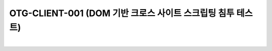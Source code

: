 ============================================================================================
OTG-CLIENT-001 (DOM 기반 크로스 사이트 스크립팅 침투 테스트)
============================================================================================

|